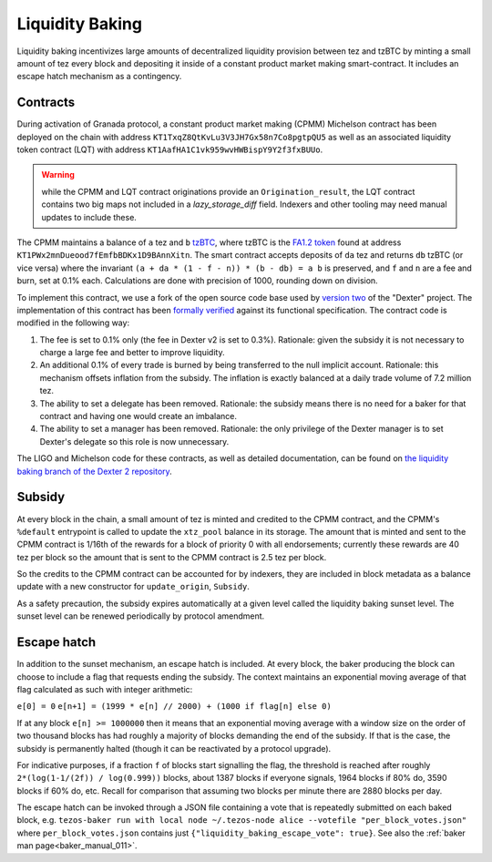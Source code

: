 Liquidity Baking
================

Liquidity baking incentivizes large amounts of decentralized liquidity provision between tez and tzBTC by minting a small amount of tez every block and depositing it inside of a constant product market making smart-contract. It includes an escape hatch mechanism as a contingency.

Contracts
~~~~~~~~~

During activation of Granada protocol, a constant product market making (CPMM) Michelson contract has been deployed on the chain with address ``KT1TxqZ8QtKvLu3V3JH7Gx58n7Co8pgtpQU5`` as well as an associated liquidity token contract (LQT) with address ``KT1AafHA1C1vk959wvHWBispY9Y2f3fxBUUo``.

.. warning::

   while the CPMM and LQT contract originations provide an ``Origination_result``, the LQT contract contains two big maps not included in a `lazy_storage_diff` field. Indexers and other tooling may need manual updates to include these.

The CPMM maintains a balance of ``a`` tez and ``b`` `tzBTC <https://tzbtc.io/>`_, where tzBTC is the `FA1.2 token <https://gitlab.com/tezos/tzip/-/blob/master/proposals/tzip-7/tzip-7.md>`_  found at address ``KT1PWx2mnDueood7fEmfbBDKx1D9BAnnXitn``. The smart contract accepts deposits of ``da`` tez and returns ``db`` tzBTC (or vice versa) where the invariant ``(a + da * (1 - f - n)) * (b - db) = a b`` is preserved, and ``f`` and ``n`` are a fee and burn, set at 0.1% each. Calculations are done with precision of 1000, rounding down on division.

To implement this contract, we use a fork of the open source code base used by `version two <https://gitlab.com/dexter2tz/dexter2tz>`_ of the "Dexter" project. The implementation of this contract has been `formally verified <https://gitlab.com/dexter2tz/dexter2tz#audits-and-formal-verification-external-resources>`_ against its functional specification. The contract code is modified in the following way:

1. The fee is set to 0.1% only (the fee in Dexter v2 is set to 0.3%). Rationale: given the subsidy it is not necessary to charge a large fee and better to improve liquidity.
2. An additional 0.1% of every trade is burned by being transferred to the null implicit account. Rationale: this mechanism offsets inflation from the subsidy. The inflation is exactly balanced at a daily trade volume of 7.2 million tez.
3. The ability to set a delegate has been removed. Rationale: the subsidy means there is no need for a baker for that contract and having one would create an imbalance.
4. The ability to set a manager has been removed. Rationale: the only privilege of the Dexter manager is to set Dexter's delegate so this role is now unnecessary.

The LIGO and Michelson code for these contracts, as well as detailed documentation, can be found on `the liquidity baking branch of the Dexter 2 repository <https://gitlab.com/dexter2tz/dexter2tz/-/tree/liquidity_baking>`_.

Subsidy
~~~~~~~

At every block in the chain, a small amount of tez is minted and credited to the CPMM contract, and the CPMM's ``%default`` entrypoint is called to update the ``xtz_pool`` balance in its storage. The amount that is minted and sent to the CPMM contract is 1/16th of the rewards for a block of priority 0 with all endorsements; currently these rewards are 40 tez per block so the amount that is sent to the CPMM contract is 2.5 tez per block.

So the credits to the CPMM contract can be accounted for by indexers, they are included in block metadata as a balance update with a new constructor for ``update_origin``, ``Subsidy``.

As a safety precaution, the subsidy expires automatically at a given
level called the liquidity baking sunset level. The sunset level can
be renewed periodically by protocol amendment.

.. _esc_hatch:
.. _esc_hatch_011:

Escape hatch
~~~~~~~~~~~~

In addition to the sunset mechanism, an escape hatch is included. At every block, the baker producing the block can choose to include a flag that requests ending the subsidy. The context maintains an exponential moving average of that flag calculated as such with integer arithmetic:

``e[0] = 0``
``e[n+1] = (1999 * e[n] // 2000) + (1000 if flag[n] else 0)``

If at any block ``e[n] >= 1000000`` then it means that an exponential moving average with a window size on the order of two thousand blocks has had roughly a majority of blocks demanding the end of the subsidy. If that is the case, the subsidy is permanently halted (though it can be reactivated by a protocol upgrade).

For indicative purposes, if a fraction ``f`` of blocks start signalling the flag, the threshold is reached after roughly ``2*(log(1-1/(2f)) / log(0.999))`` blocks, about 1387 blocks if everyone signals, 1964 blocks if 80% do, 3590 blocks if 60% do, etc. Recall for comparison that assuming two blocks per minute there are 2880 blocks per day.

The escape hatch can be invoked through a JSON file containing a vote that is repeatedly submitted on each baked block, e.g. ``tezos-baker run with local node ~/.tezos-node alice --votefile "per_block_votes.json"`` where ``per_block_votes.json`` contains just ``{"liquidity_baking_escape_vote": true}``. See also the :ref:`baker man page<baker_manual_011>`.
